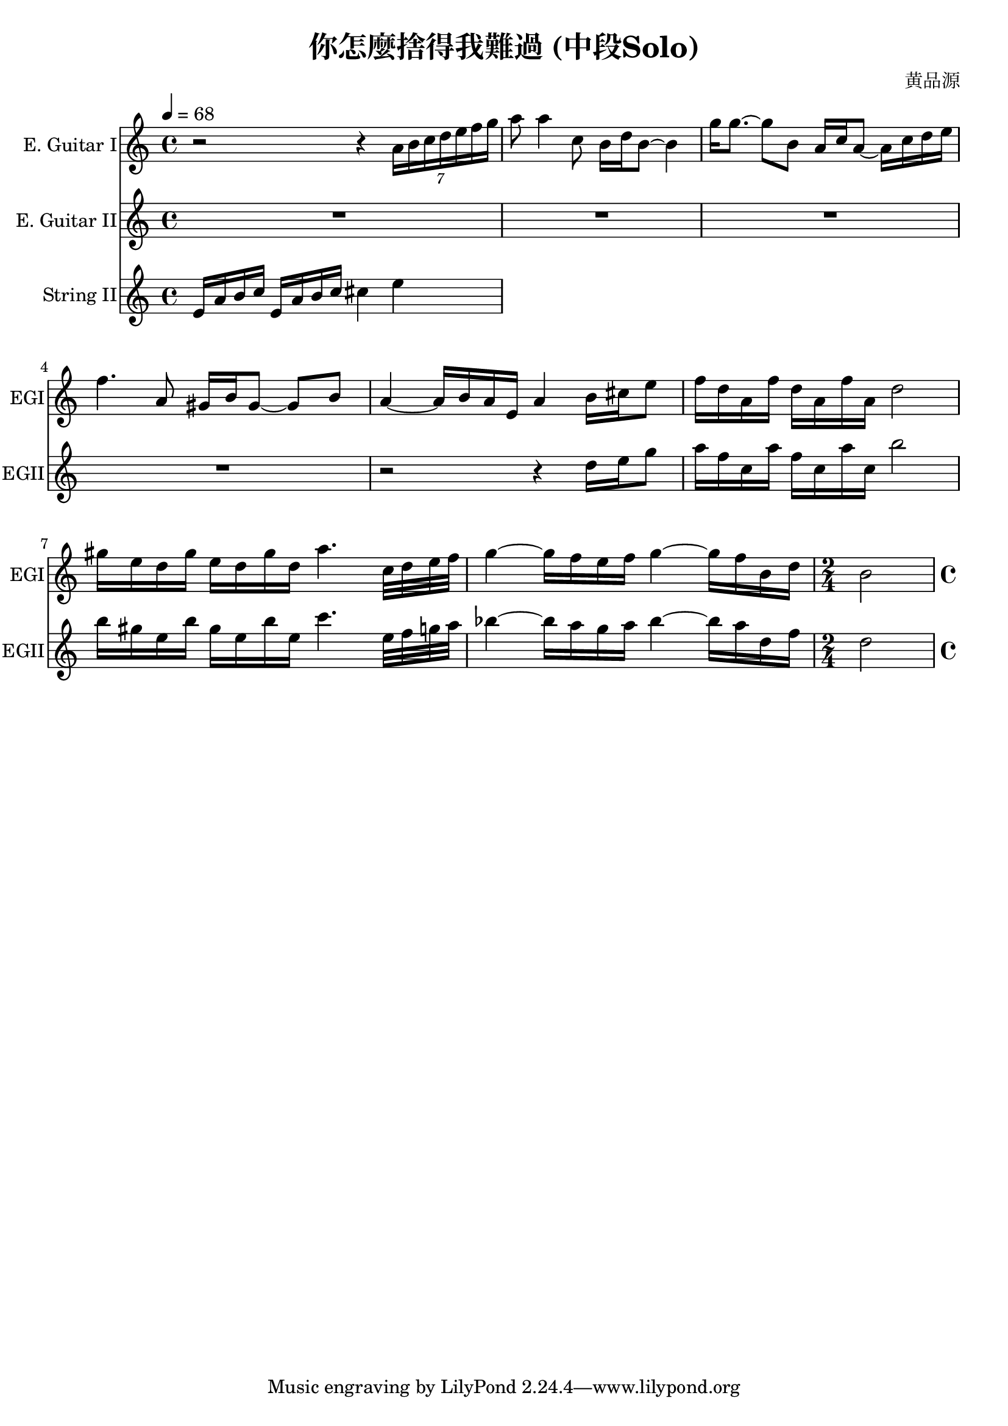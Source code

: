 \header {
  title = "你怎麼捨得我難過 (中段Solo)"
  composer = "黄品源"
}

instEGI = \relative c' {
  \set Staff.midiInstrument = #"overdriven guitar"
  {r2 r4 \tuplet 7/4 {a'16 b c d e f g}}
  { a8 a4 c,8 b16 d b8 ~ b4}
  { g'16 g8. ~ g8 b, a16 c a8 ~ a16 c d e }
  { f4. a,8 gis16 b gis8 ~ gis b}
  { a4 ~ a16 b a e a4 b16 cis e8}
  % duet start
  {f16 d a f'  d a f' a, d2}
  {gis16 e d gis  e d gis d a'4. c,32 d e f }
  { g4 ~ g16 f e f g4 ~ g16 f b, d} 
  \time 2/4
  { b2}
  \time 4/4
}
instEGII = \relative c'' {
  \set Staff.midiInstrument = #"overdriven guitar"
  \repeat unfold 4 {R1}
% duet start (small numbers)
  {r2 r4 d16 e g8}
  {a16 f c a'  f c a' c, b'2}
  { b16 gis e b'  gis e b' e, c'4. e,32 f g a }
  { bes4 ~ bes16 a g a bes4 ~ bes16 a d, f}
  \time 2/4
  {d2}
  \time 4/4
  }

instStrII = \relative c {
  \tempo 4 = 68
  \set Staff.midiInstrument = #"string ensemble 1"
  {e'16 a b c e,16 a b c cis4 e }
}

\score {
 <<
  \time 4/4
  \new Staff 
    \with {instrumentName = #"E. Guitar I" shortInstrumentName = #"EGI"} 
    \instEGI
  \new Staff 
    \with {instrumentName = #"E. Guitar II" shortInstrumentName = #"EGII"} 
    \instEGII
  \new Staff
    \with {instrumentName = #"String II" shortInstrumentName = #"StrII"} 
    \instStrII
  >>
  \layout {}
  \midi {}
}